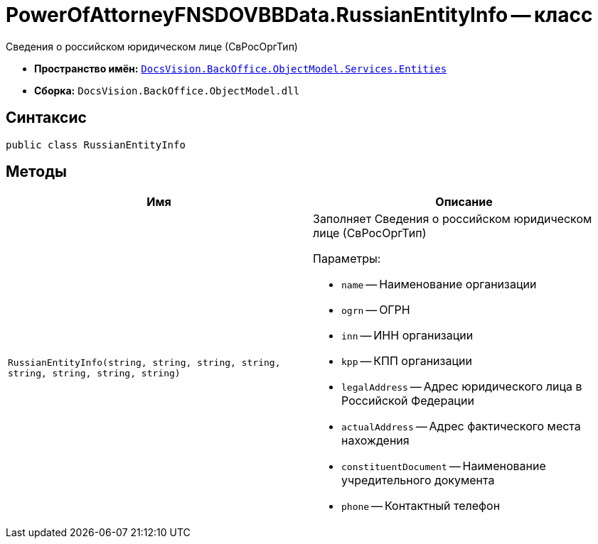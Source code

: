 = PowerOfAttorneyFNSDOVBBData.RussianEntityInfo -- класс

Сведения о российском юридическом лице (СвРосОргТип)

* *Пространство имён:* `xref:Entities/Entities_NS.adoc[DocsVision.BackOffice.ObjectModel.Services.Entities]`
* *Сборка:* `DocsVision.BackOffice.ObjectModel.dll`

== Синтаксис

[source,csharp]
----
public class RussianEntityInfo
----

== Методы

[cols=",",options="header"]
|===
|Имя |Описание

|`RussianEntityInfo(string, string, string, string, string,
string, string, string)`
a|Заполняет Сведения о российском юридическом лице (СвРосОргТип)

.Параметры:
* `name` -- Наименование организации
* `ogrn` -- ОГРН
* `inn` -- ИНН организации
* `kpp` -- КПП организации
* `legalAddress` -- Адрес юридического лица в Российской Федерации
* `actualAddress` -- Адрес фактического места нахождения
* `constituentDocument` -- Наименование учредительного документа
* `phone` -- Контактный телефон

|===
